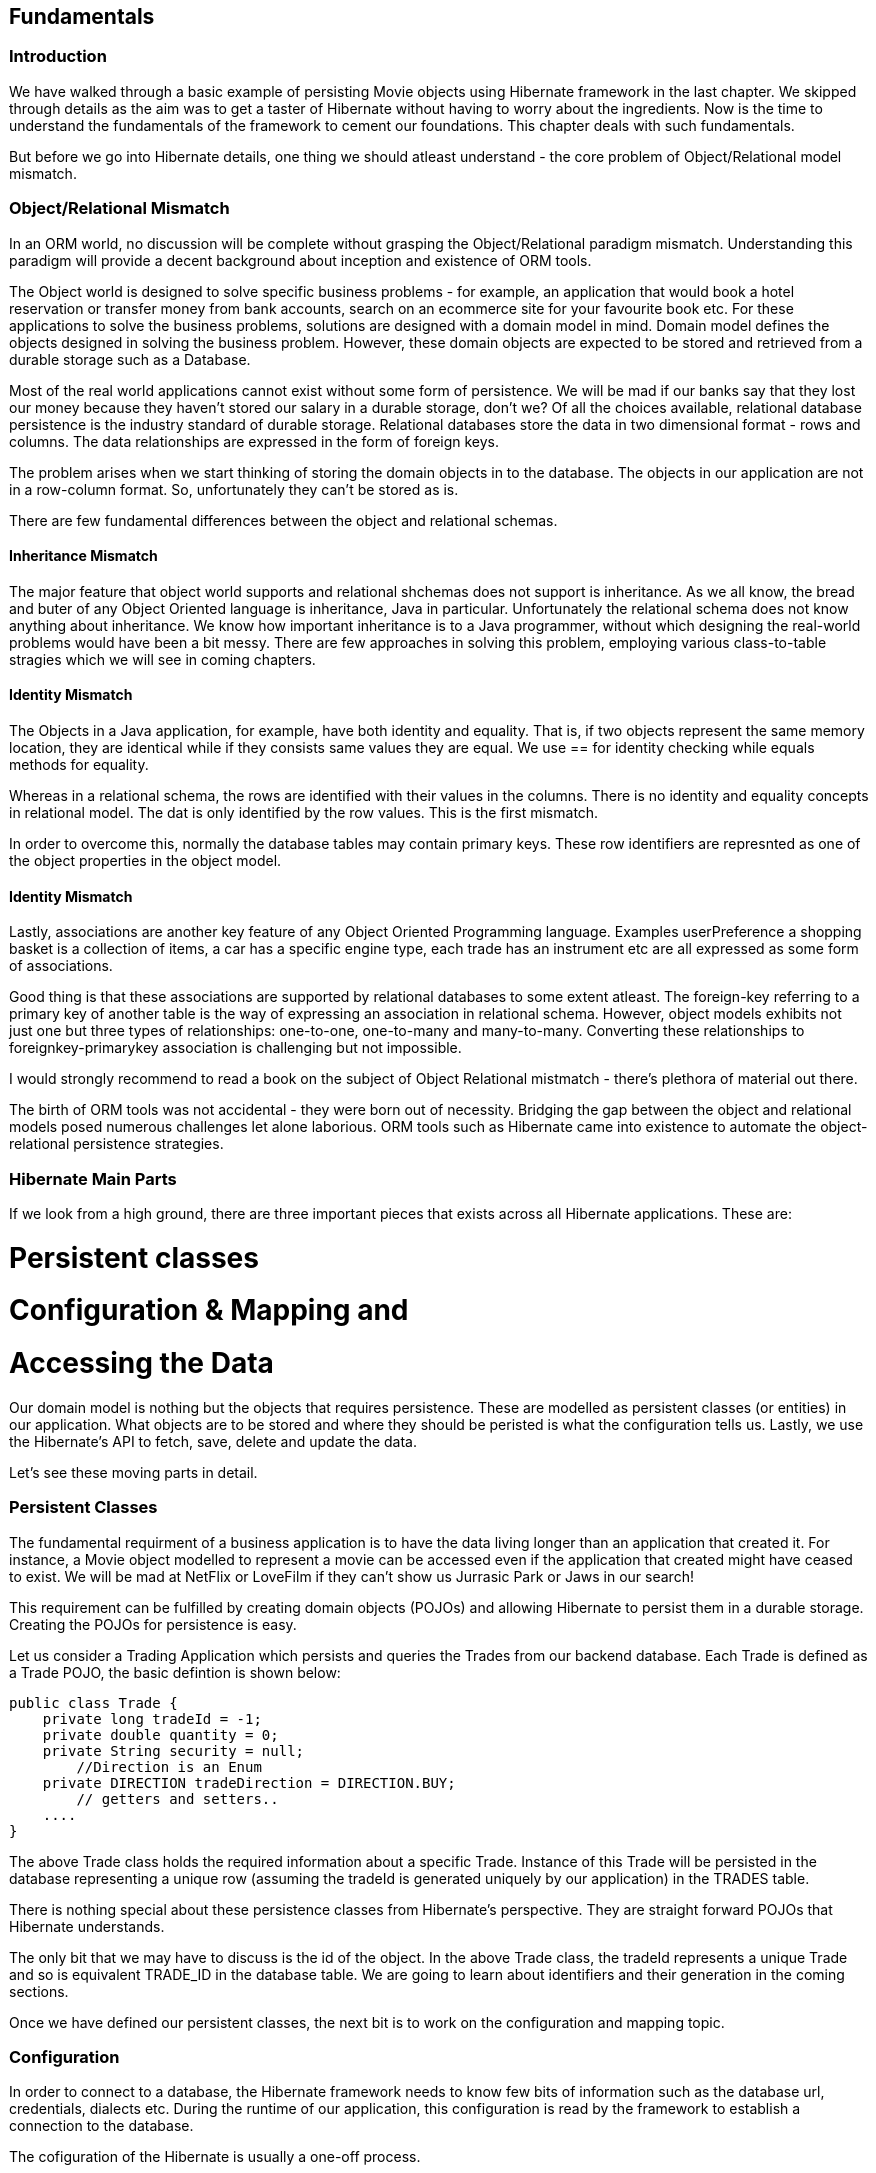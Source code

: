 == Fundamentals

=== Introduction

We have walked through a basic example of persisting Movie objects using Hibernate framework in the last chapter. We skipped through details as the aim was to get a taster of Hibernate without having to worry about the ingredients. Now is the time to understand the fundamentals of the framework to cement our foundations. This chapter deals with such fundamentals. 

But before we go into Hibernate details, one thing we should atleast understand - the core problem of Object/Relational model mismatch.

=== Object/Relational Mismatch

In an ORM world, no discussion will be complete without grasping the Object/Relational paradigm mismatch. Understanding this paradigm will provide a decent background about inception and existence of ORM tools.

The Object world is designed to solve specific business problems - for example, an application that would book a hotel reservation or transfer money from bank accounts, search on an ecommerce site for your favourite book etc. For these applications to solve the business problems, solutions are designed with a domain model in mind. Domain model defines the objects designed in solving the business problem. However, these domain objects are expected to be stored and retrieved from a durable storage such as a Database.

Most of the real world applications cannot exist without some form of persistence. We will be mad if our banks say that they lost our money because they haven't stored our salary in a durable storage, don't we? Of all the choices available, relational database persistence is the industry standard of durable storage. Relational databases store the data in two dimensional format - rows and columns. The data relationships are expressed in the form of foreign keys.

The problem arises when we start thinking of storing the domain objects in to the database. The objects in our application are not in a row-column format. So, unfortunately they can't be stored as is.

There are few fundamental differences between the object and relational schemas. 

==== Inheritance Mismatch

The major feature that object world supports and relational shchemas does not support is inheritance. As we all know, the bread and buter of any Object Oriented language is inheritance, Java in particular. Unfortunately the relational schema does not know anything about inheritance. We know how important inheritance is to a Java programmer, without which designing the real-world problems would have been a bit messy. There are few approaches in solving this problem, employing various class-to-table stragies which we will see in coming chapters.

==== Identity Mismatch

The Objects in a Java application, for example, have both identity and equality. That is, if two objects represent the same memory location, they are identical while if they consists same values they are equal. We use +==+ for identity checking while +equals+ methods for equality.

Whereas in a relational schema, the rows are identified with their values in the columns. There is no identity and equality concepts in relational model. The dat is only identified by the row values. This is the first mismatch. 

In order to overcome this, normally the database tables may contain primary keys. These row identifiers are represnted as one of the object properties in the object model. 

==== Identity Mismatch
Lastly, associations are another key feature of any Object Oriented Programming language. Examples userPreference a shopping basket is a collection of items, a car has a specific engine type, each trade has an instrument etc are all expressed as some form of associations.

Good thing is that these associations are supported by relational databases to some extent atleast. The foreign-key referring to a primary key of another table is the way of expressing an association in relational schema. However, object models exhibits not just one but three types of relationships: one-to-one, one-to-many and many-to-many. Converting these relationships to foreignkey-primarykey association is challenging but not impossible.

I would strongly recommend to read a book on the subject of Object Relational mistmatch - there's plethora of material out there.

The birth of ORM tools was not accidental - they were born out of necessity. Bridging the gap between the object and relational models posed numerous challenges let alone laborious. ORM tools such as Hibernate came into existence to automate the object-relational persistence strategies.

=== Hibernate Main Parts

If we look from a high ground, there are three important pieces that exists across all Hibernate applications. These are:

# Persistent classes
# Configuration & Mapping and
# Accessing the Data

Our domain model is nothing but the objects that requires persistence. These are modelled as persistent classes (or entities) in our application. What objects are to be stored and where they should be peristed is what the configuration tells us. Lastly, we use the Hibernate's API to fetch, save, delete and update the data.

Let's see these moving parts in detail.

=== Persistent Classes

The fundamental requirment of a business application is to have the data living longer than an application that created it. For instance, a Movie object modelled to represent a movie can be accessed even if the application that created might have ceased to exist. We will be mad at NetFlix or LoveFilm if they can't show us Jurrasic Park or Jaws in our search!

This requirement can be fulfilled by creating domain objects (POJOs) and allowing Hibernate to persist them in a durable storage. Creating the POJOs for persistence is easy.

Let us consider a Trading Application which persists and queries the Trades from our backend database. Each Trade is defined as a Trade POJO, the basic defintion is shown below:

[source, java]
----
public class Trade {
    private long tradeId = -1;
    private double quantity = 0;
    private String security = null;
	//Direction is an Enum 
    private DIRECTION tradeDirection = DIRECTION.BUY;
  	// getters and setters..
    ....
}
----

The above +Trade+ class holds the required information about a specific Trade. Instance of this Trade will be persisted in the database representing a unique row (assuming the tradeId is generated uniquely by our application) in the +TRADES+ table. 

There is nothing special about these persistence classes from Hibernate's perspective. They are straight forward POJOs that Hibernate understands. 

The only bit that we may have to discuss is the +id+ of the object. In the above +Trade+ class, the tradeId represents a unique +Trade+ and so is equivalent +TRADE_ID+ in the database table. We are going to learn about identifiers and their generation in the coming sections.

Once we have defined our persistent classes, the next bit is to work on the configuration and mapping topic.

=== Configuration

In order to connect to a database, the Hibernate framework needs to know few bits of information such as the database url, credentials, dialects etc. During the runtime of our application, this configuration is read by the framework to establish a connection to the database.

The cofiguration of the Hibernate is usually a one-off process. 

There are couple ways of configuring the Hibernate. Ideally the configuration is loaded from either a properties file or a xml file. The convention is to provide our configuration with a default files names such as +hibernate.properties+ or +hibernate.cfg.xml+ file. However, the names of the files can be changed - we will see this in few minutes in one of our examples. 

==== Properties File

The connection properties are provided as name-value pairs in hibernate.properties file as shown below:
[source, test]
----
hibernate.connection.driver_class = org.apache.derby.jdbc.EmbeddedDriver
hibernate.connection.url = jdbc:derby:memory:JH;create=true
hibernate.connection.username = myuser
hibernate.connection.password = mypassword
hibernate.dialect = org.hibernate.dialect.DerbyDialect
----

The above properties points to a Java Derby database. We need to change the appropriate properties such as driver_class, url and others for other databases. For example, the following snippet shows the connection details for MySql:
[source, test]
----
hibernate.connection.driver_class = *com.mysql.jdbc.Driver*
hibernate.connection.url = *jdbc:mysql://localhost:3306/JH*
hibernate.dialect = *org.hibernate.dialect.MySQL5Dialect*
....
----
As highlighted above, the appropriated properties for MySql database such as the driver and url are set. Do make sure the vendor driver classes are available in your classpath of the application though. We can add them as dependencies in the pom.xml file, as you can find in the associated sourcecode that comes with this book.

==== Xml File

The alternative to using a properties file is declaring the meta data in a Xml file. This is shown below:
[source, xml]
----
<?xml version="1.0" encoding="utf-8"?> 
<!DOCTYPE hibernate-configuration SYSTEM "http://hibernate.sourceforge.net/hibernate-configuration-3.0.dtd">
<hibernate-configuration>
  <session-factory>
   <property name="connection.url">jdbc:derby:memory:JH;create=true</property>
   <property name="connection.driver_class">org.apache.derby.jdbc.EmbeddedDriver</property>
   <property name="connection.username"></property>
   <property name="dialect">org.hibernate.dialect.DerbyDialect</property>
  </session-factory>
</hibernate-configuration>
----

As you may have noticed, the properties are used to create a +SessionFactory+ object and hence declared under the +session-factory+ tag. Also, the +hibernate.*+ prefix is dropped when compared to the +hiberante.properties+ file.

==== Configuration Properties

Now we know how to wire in properties to a Hiernate runtime, let's see what other properties that we can use. The following table provides some important properties that you can configure:
//TABLE
hibernate.show_sql true/false If true, all the SQL statements are printed out.
hibernate.jdbc.fetch_size >=0 to set the JDBC fetch size
hibernate.jdbc.batch_size 5 and 30 Used to bacth the statements
hibernate.hbm2ddl.auto update/[TODO] recreate the schema during startup
hibernate.connection.pool_size >=1

Now that we have been given a choice of configurations  (both properties file and Xml file), the immediate question that might come is which one to use. 
There is no hard and fast rules, you can use both of them equally. Infact, Hibernate doesn't complain even if we have both of them available to the application. It simply ignores the properties file by overriding 

==== Programmatic Configuration

Both modes discussed above (properties or xml file) is declarative. However, should we have a requirement of programmatic configuration, Hibernate can fullfill it. In this case, you can use the appropriate classes to be instantiated with the Configuration class. This is shown in the following snippet:

[source,java]
----
TODO:
Configuration cfg = new Configuration()
    .setProperty("hibernate.dialect", "org.hibernate.dialect.DerbyDialect")
    .setProperty("hibernate.connection.url", "jdbc:derby:memory:JH;create=true")
    .setProperty("hibernate.order_updates", "true");
----

Alternatively, you can pass the parameters as standard VM arguments as shown below:
[source,java]
----
-Dhibernate.connection.url=jdbc:derby:memory:JH;create=true -Dhibernate.username=mk
----

Ok, now we got enough information about talking to the database, the next thing we should think about is to how and what objects will be persited by our application? Also, how is the object field mapped to a column and who controls what fields to be persisted?

This is where Hibernate comes into play again! By reading mapping xml files, Hibernate will do the transformation of object data to a row-column relational equivalent.

=== Mapping

Mapping declare meta data that Hibernate digests to produce a object-to-relational data tranformational plan. Hibernate allows us to use simple Xml files to declare our meta-data mapping. We can also Annotations or programmatic declarations to do so. 

==== Using Xml Mapping Files

Each domain POJO will be declared using the meta data in a xml file with an extension of +.hbm.xml+. This file should be made available in the classpath so Hibernate bootstaps the mapping definitions.

For example, the Trade object mapping should be defined in +Trade.hbm.xml+ file and Movie in +Movie.hbm.xml+ etc. It's not mandatory to declare one mapping file for one object, we can define the entire model in one single mapping file. However, it may be fine for a simple mode but as soon as your domain model gets complicated, so do the single mapping file.

My personal preference is to use a seperate mapping file for each domain object that requires to be persisted.

So, the Trade.hbm.xml file is shown below:

[source, xml]
----
<hibernate-mapping>
    <*class name="com.madhusudhan.jh.domain.Trade" table="TRADES"*>
        <id name="tradeId" column="TRADE_ID">
            <generator class="assigned"/>
        </id>
        <property name="quantity" column="QUANTITY"/>
        <property name="security" column="SECURITY"/>
    </class>
</hibernate-mapping>
----

There are few things that we should take away from this file before we move on. The class vs table mapping is done in a +class+ tag as highlighted in the above snippet. The declaration simply says that our +Trade+ object will be persisted to +TRADES+ table. Apart from mapping the class to the table, we need to tell the Hibernate which properties should be saved. 

The first of the property is the id (or primary key) of the object. The +TradeId+ is mapped to the primary key of the table +TRADE_ID+ using the +id+ tag. The name of the +id+ tag correspond to the variable +tradeId+ we have defined on the +Trade+ class. Hibernate calls the +getTradeId+ and +setTradeId+ accordingly to set or get the +TRADE_ID+ variable.

What and which fields of Trade will be persisted is defined by the property tag. Going with the above example, the +quantity+ field on the +Trade+ object will be stored in +QUANTIY+ column as defined by the column tag. Similarly, the +security+ value is mapped to +SECURITY+ column.

If the name of the column matches to the variable of the object, we can omit the declaration of the column property. We can modify the above example and omit the column tags for quantiy and security as the variable names match to the column names:

In the above snippet, we didn't mention the types of our attributes in the mapping file. How does Hibernate knows that quantity is double type or security is a String type? Well, ideally we should declare the types too, as shown below:

[source, xml]
----
<hibernate-mapping>
    <class name="com.madhusudhan.jh.domain.Trade" table="TRADES">
		..
        <*property name="quantity"*/>
        <*property name="security"*/>
    </class>
</hibernate-mapping>
----


In the above snippet, we didn't mention the types of our attributes. How does Hibernate knows that quantity is double type or security is a String type? Well, ideally we should declare the types too, using the +type+ tag, as shown below:

[source, xml]
----
<hibernate-mapping>
    <class name="com.madhusudhan.jh.domain.Trade" table="TRADES">
		..
        <property name="quantity" *type="double"*/>
        <property name="security" *type="string"*/>
    </class>
</hibernate-mapping>
----
We can omit these types letting Hibernate work out the variable types by using Java reflection or we can explicity declare them. 

My personal preference is to declare them explicity so the startup time will be considerably minimal as Hibernate will not waste any time finding out types by using Java Reflection.

While the mapping example shown above is the simplest one, it can consists of associations, relationships, queries and other hibernate elements. We will  revisit this topic again in coming chapters.

==== Wiring the Mapping files

So, now we have two set of files - hibernate.cfg.xml (or hibernate.properties) file and Trade.hbm.xml (our domain mapping file). 

We need to include the mapping file in the configuration file so Hibernate can pick up the mappings during it's bootstrap along with usual database configuration.

The following snippet shows this:

[source, xml]
----
<hibernate-configuration>
  <session-factory>
   ....
   *<mapping resource="Movie.hbm.xml" />*
   *<mapping resource="Trade.hbm.xml" />*
  </session-factory>
 </hibernate-configuration>
----

[TODO - check] Instead of declaring each one of them as a resource, you can declare them all of them userPreference a list:

[source, xml]
----
<hibernate-configuration>
  <session-factory>
   ....
   <mapping>
     <list>Movie.hbm.xml</list>
     <list>Trade.hbm.xml</list>
     <list>Account.hbm.xml</list>
   </mapping>
  </session-factory>
 </hibernate-configuration>
----
==== Programmatic Configuration and Mapping
Hibernate will allow us associate the mapping files programmatically too. 

[source,java]
----
TODO:
Configuration cfg = new Configuration()
	cfg.addFile("Movie.hbm.xml");
	cfg.addFile("Trade.hbm.xml");
----

Alternatively, we can add the persistent classes so Hibernate will search and load the respective mappings based on the class types:
[source,java]
----
TODO:
Configuration cfg = new Configuration()
	cfg.addFile("Movie.hbm.xml");
	cfg.addFile("Trade.hbm.xml");
----


Now that the mapping bits are covered, the next step is to go ahead and check how Hibenrate starts up and how we can use it's simple API to access the data.


[TODO]

==== Annotations
We don't have to stick with mapping definitions in a xml file. We can use Annotations to decalare the meta data and let Hibernate know that mapping  definitions annotated.

[TODO]

=== Putting it all Together
